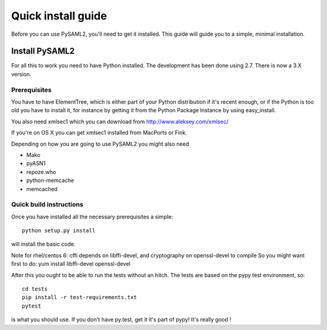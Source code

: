 .. _install:

Quick install guide
===================

Before you can use PySAML2, you'll need to get it installed. This guide 
will guide you to a simple, minimal installation.

Install PySAML2
---------------

For all this to work you need to have Python installed. 
The development has been done using 2.7.
There is now a 3.X version.

Prerequisites
^^^^^^^^^^^^^

You have to have ElementTree, which is either part of your Python distribution
if it's recent enough, or if the Python is too old you have to install it,
for instance by getting it from the Python Package Instance by using 
easy_install.

You also need xmlsec1 which you can download from http://www.aleksey.com/xmlsec/

If you're on OS X you can get xmlsec1 installed from MacPorts or Fink.

Depending on how you are going to use PySAML2 you might also need

* Mako
* pyASN1
* repoze.who
* python-memcache
* memcached

Quick build instructions
^^^^^^^^^^^^^^^^^^^^^^^^

Once you have installed all the necessary prerequisites a simple::

    python setup.py install

will install the basic code.

Note for rhel/centos 6: cffi depends on libffi-devel, and cryptography on openssl-devel to compile
So you might want first to do:
yum install libffi-devel openssl-devel

After this you ought to be able to run the tests without an hitch.
The tests are based on the pypy test environment, so::

    cd tests
    pip install -r test-requirements.txt
    pytest 

is what you should use. If you don't have py.test, get it it's part of pypy! 
It's really good !


